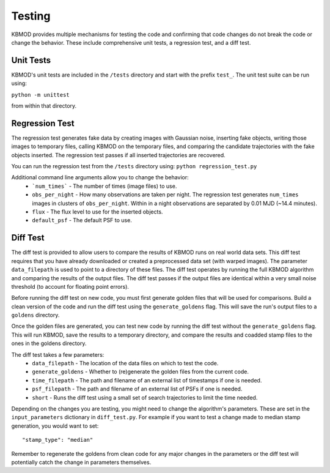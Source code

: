 Testing
=======

KBMOD provides multiple mechanisms for testing the code and confirming that code changes do not break the code or change the behavior. These include comprehensive unit tests, a regression test, and a diff test.


Unit Tests
----------

KBMOD's unit tests are included in the ``/tests`` directory and start with the prefix ``test_``. The unit test suite can be run using:

``python -m unittest``

from within that directory.


Regression Test
---------------

The regression test generates fake data by creating images with Gaussian noise, inserting fake objects, writing those images to temporary files, calling KBMOD on the temporary files, and comparing the candidate trajectories with the fake objects inserted. The regression test passes if all inserted trajectories are recovered.

You can run the regression test from the ``/tests`` directory using: ``python regression_test.py``

Additional command line arguments allow you to change the behavior:
 * ```num_times``` - The number of times (image files) to use.
 * ``obs_per_night`` - How many observations are taken per night. The regression test generates ``num_times`` images in clusters of ``obs_per_night``. Within in a night observations are separated by 0.01 MJD (~14.4 minutes).
 * ``flux`` - The flux level to use for the inserted objects.
 * ``default_psf`` - The default PSF to use.


Diff Test
---------

The diff test is provided to allow users to compare the results of KBMOD runs on real world data sets. This diff test requires that you have already downloaded or created a preprocessed data set (with warped images). The parameter ``data_filepath`` is used to point to a directory of these files. The diff test operates by running the full KBMOD algorithm and comparing the results of the output files. The diff test passes if the output files are identical within a very small noise threshold (to account for floating point errors).

Before running the diff test on new code, you must first generate golden files that will be used for comparisons. Build a clean version of the code and run the diff test using the ``generate_goldens`` flag. This will save the run's output files to a ``goldens`` directory.

Once the golden files are generated, you can test new code by running the diff test without the ``generate_goldens`` flag. This will run KBMOD, save the results to a temporary directory, and compare the results and coadded stamp files to the ones in the goldens directory.

The diff test takes a few parameters:
 * ``data_filepath`` - The location of the data files on which to test the code.
 * ``generate_goldens`` - Whether to (re)generate the golden files from the current code.
 * ``time_filepath`` - The path and filename of an external list of timestamps if one is needed.
 * ``psf_filepath`` - The path and filename of an external list of PSFs if one is needed.
 * ``short`` - Runs the diff test using a small set of search trajectories to limit the time needed.
 
Depending on the changes you are testing, you might need to change the algorithm's parameters. These are set in the ``input_parameters`` dictionary in ``diff_test.py``. For example if you want to test a change made to median stamp generation, you would want to set::

    "stamp_type": "median"

Remember to regenerate the goldens from clean code for any major changes in the parameters or the diff test will potentially catch the change in parameters themselves.
